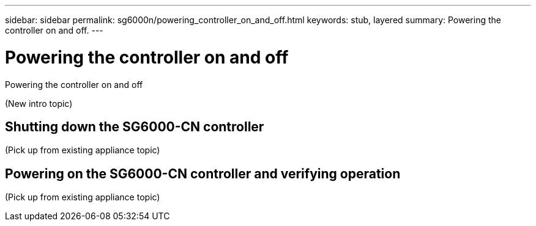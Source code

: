 ---
sidebar: sidebar
permalink: sg6000n/powering_controller_on_and_off.html
keywords: stub, layered
summary: Powering the controller on and off.
---

= Powering the controller on and off




:icons: font

:imagesdir: ../media/

[.lead]
Powering the controller on and off

(New intro topic)

== Shutting down the SG6000-CN controller

(Pick up from existing appliance topic)

== Powering on the SG6000-CN controller and verifying operation

(Pick up from existing appliance topic)
